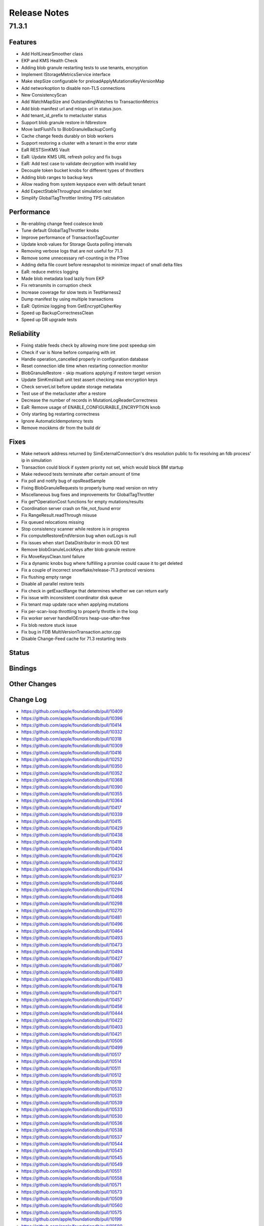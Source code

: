 #############
Release Notes
#############

71.3.1
======

Features
--------
- Add HoltLinearSmoother class
- EKP and KMS Health Check
- Adding blob granule restarting tests to use tenants, encryption
- Implement IStorageMetricsService interface
- Make stepSize configurable for preloadApplyMutationsKeyVersionMap
- Add networkoption to disable non-TLS connections
- New ConsistencyScan
- Add WatchMapSize and OutstandingWatches to TransactionMetrics 
- Add blob manifest url and mlogs url in status json. 
- Add tenant_id_prefix to metacluster status
- Support blob granule restore in fdbrestore 
- Move lastFlushTs to BlobGranuleBackupConfig 
- Cache change feeds durably on blob workers
- Support restoring a cluster with a tenant in the error state
- EaR RESTSimKMS Vault 
- EaR: Update KMS URL refresh policy and fix bugs 
- EaR: Add test case to validate decryption with invalid key
- Decouple token bucket knobs for different types of throttlers 
- Adding blob ranges to backup keys 
- Allow reading from system keyspace even with default tenant
- Add ExpectStableThroughput simulation test 
- Simplify GlobalTagThrottler limiting TPS calculation 


Performance
-----------
- Re-enabling change feed coalesce knob
- Tune default GlobalTagThrottler knobs
- Improve performance of TransactionTagCounter
- Update knob values for Storage Quota polling intervals
- Removing verbose logs that are not useful for 71.3
- Remove some unnecessary ref-counting in the PTree
- Adding delta file count before resnapshot to minimize impact of small delta files   
- EaR: reduce metrics logging 
- Made blob metadata load lazily from EKP
- Fix retransmits in corruption check
- Increase coverage for slow tests in TestHarness2
- Dump manifest by using multiple transactions 
- EaR: Optimize logging from GetEncryptCipherKey 
- Speed up BackupCorrectnessClean
- Speed up DR upgrade tests


Reliability
-----------
- Fixing stable feeds check by allowing more time post speedup sim
- Check if var is None before comparing with int
- Handle operation_cancelled properly in configuration database
- Reset connection idle time when restarting connection monitor
- BlobGranuleRestore - skip muations applying if restore target version
- Update SimKmsVault unit test assert checking max encryption keys
- Check serverList before update storage metadata 
- Test use of the metacluster after a restore 
- Decrease the number of records in MutationLogReaderCorrectness 
- EaR: Remove usage of ENABLE_CONFIGURABLE_ENCRYPTION knob
- Only starting bg restarting correctness
- Ignore AutomaticIdempotency tests 
- Remove mockkms dir from the build dir

Fixes
-----

* Make network address returned by SimExternalConnection's dns resolution public to fix resolving an fdb process' ip in simulation
* Transaction could block if system priority not set, which would block BM startup
* Make redwood tests terminate after certain amount of time
* Fix poll and notify bug of opsReadSample
* Fixing BlobGranuleRequests to properly bump read version on retry
* Miscellaneous bug fixes and improvements for GlobalTagThrottler 
* Fix get*OperationCost functions for empty mutations/results
* Coordination server crash on file_not_found error
* Fix RangeResult.readThrough misuse 
* Fix queued relocations missing     
* Stop consistency scanner while restore is in progress
* Fix computeRestoreEndVersion bug when outLogs is null 
* Fix issues when start DataDistributor in mock DD test 
* Remove blobGranuleLockKeys after blob granule restore 
* Fix MoveKeysClean.toml failure
* Fix a dynamic knobs bug where fulfilling a promise could cause it to get deleted
* Fix a couple of incorrect snowflake/release-71.3 protocol versions
* Fix flushing empty range
* Disable all parallel restore tests
* Fix check in getExactRange that determines whether we can return early
* Fix issue with inconsistent coordinator disk queue 
* Fix tenant map update race when applying mutations 
* Fix per-scan-loop throttling to properly throttle in the loop 
* Fix worker server handleIOErrors heap-use-after-free
* Fix blob restore stuck issue 
* Fix bug in FDB MultiVersionTransaction.actor.cpp 
* Disable Change-Feed cache for 71.3 restarting tests

Status
------

Bindings
--------

Other Changes
-------------

Change Log
---------------------
* https://github.com/apple/foundationdb/pull/10409 
* https://github.com/apple/foundationdb/pull/10396 
* https://github.com/apple/foundationdb/pull/10414 
* https://github.com/apple/foundationdb/pull/10332 
* https://github.com/apple/foundationdb/pull/10318 
* https://github.com/apple/foundationdb/pull/10309 
* https://github.com/apple/foundationdb/pull/10416 
* https://github.com/apple/foundationdb/pull/10252
* https://github.com/apple/foundationdb/pull/10350 
* https://github.com/apple/foundationdb/pull/10352
* https://github.com/apple/foundationdb/pull/10368
* https://github.com/apple/foundationdb/pull/10390 
* https://github.com/apple/foundationdb/pull/10355 
* https://github.com/apple/foundationdb/pull/10364
* https://github.com/apple/foundationdb/pull/10417
* https://github.com/apple/foundationdb/pull/10339 
* https://github.com/apple/foundationdb/pull/10415
* https://github.com/apple/foundationdb/pull/10429 
* https://github.com/apple/foundationdb/pull/10438
* https://github.com/apple/foundationdb/pull/10419
* https://github.com/apple/foundationdb/pull/10404 
* https://github.com/apple/foundationdb/pull/10426
* https://github.com/apple/foundationdb/pull/10432 
* https://github.com/apple/foundationdb/pull/10434
* https://github.com/apple/foundationdb/pull/10237
* https://github.com/apple/foundationdb/pull/10446
* https://github.com/apple/foundationdb/pull/10294
* https://github.com/apple/foundationdb/pull/10468
* https://github.com/apple/foundationdb/pull/10298  
* https://github.com/apple/foundationdb/pull/10270
* https://github.com/apple/foundationdb/pull/10481      
* https://github.com/apple/foundationdb/pull/10496         
* https://github.com/apple/foundationdb/pull/10464 
* https://github.com/apple/foundationdb/pull/10493 
* https://github.com/apple/foundationdb/pull/10473 
* https://github.com/apple/foundationdb/pull/10494 
* https://github.com/apple/foundationdb/pull/10427 
* https://github.com/apple/foundationdb/pull/10467 
* https://github.com/apple/foundationdb/pull/10489 
* https://github.com/apple/foundationdb/pull/10483 
* https://github.com/apple/foundationdb/pull/10478 
* https://github.com/apple/foundationdb/pull/10471 
* https://github.com/apple/foundationdb/pull/10457 
* https://github.com/apple/foundationdb/pull/10456 
* https://github.com/apple/foundationdb/pull/10444 
* https://github.com/apple/foundationdb/pull/10422 
* https://github.com/apple/foundationdb/pull/10403 
* https://github.com/apple/foundationdb/pull/10421 
* https://github.com/apple/foundationdb/pull/10506 
* https://github.com/apple/foundationdb/pull/10499 
* https://github.com/apple/foundationdb/pull/10517 
* https://github.com/apple/foundationdb/pull/10514 
* https://github.com/apple/foundationdb/pull/10511 
* https://github.com/apple/foundationdb/pull/10512 
* https://github.com/apple/foundationdb/pull/10519 
* https://github.com/apple/foundationdb/pull/10532 
* https://github.com/apple/foundationdb/pull/10531 
* https://github.com/apple/foundationdb/pull/10539 
* https://github.com/apple/foundationdb/pull/10533 
* https://github.com/apple/foundationdb/pull/10530 
* https://github.com/apple/foundationdb/pull/10536 
* https://github.com/apple/foundationdb/pull/10538 
* https://github.com/apple/foundationdb/pull/10537 
* https://github.com/apple/foundationdb/pull/10544 
* https://github.com/apple/foundationdb/pull/10543 
* https://github.com/apple/foundationdb/pull/10545 
* https://github.com/apple/foundationdb/pull/10549 
* https://github.com/apple/foundationdb/pull/10551 
* https://github.com/apple/foundationdb/pull/10558 
* https://github.com/apple/foundationdb/pull/10571 
* https://github.com/apple/foundationdb/pull/10573 
* https://github.com/apple/foundationdb/pull/10509 
* https://github.com/apple/foundationdb/pull/10560 
* https://github.com/apple/foundationdb/pull/10575 
* https://github.com/apple/foundationdb/pull/10199 
* https://github.com/apple/foundationdb/pull/10580 
* https://github.com/apple/foundationdb/pull/10582 
* https://github.com/apple/foundationdb/pull/10564 
* https://github.com/apple/foundationdb/pull/10606 
* https://github.com/apple/foundationdb/pull/10607 
* https://github.com/apple/foundationdb/pull/10547 
* https://github.com/apple/foundationdb/pull/10612 
* https://github.com/apple/foundationdb/pull/10608 
* https://github.com/apple/foundationdb/pull/10587 
* https://github.com/apple/foundationdb/pull/10634 
* https://github.com/apple/foundationdb/pull/10649 